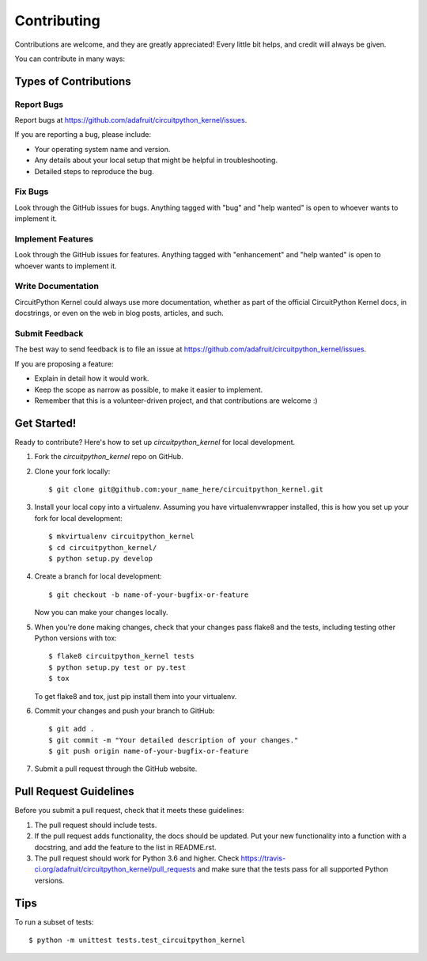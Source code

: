 .. highlight:: shell

============
Contributing
============

Contributions are welcome, and they are greatly appreciated! Every
little bit helps, and credit will always be given.

You can contribute in many ways:

Types of Contributions
----------------------

Report Bugs
~~~~~~~~~~~

Report bugs at https://github.com/adafruit/circuitpython_kernel/issues.

If you are reporting a bug, please include:

* Your operating system name and version.
* Any details about your local setup that might be helpful in troubleshooting.
* Detailed steps to reproduce the bug.

Fix Bugs
~~~~~~~~

Look through the GitHub issues for bugs. Anything tagged with "bug"
and "help wanted" is open to whoever wants to implement it.

Implement Features
~~~~~~~~~~~~~~~~~~

Look through the GitHub issues for features. Anything tagged with "enhancement"
and "help wanted" is open to whoever wants to implement it.

Write Documentation
~~~~~~~~~~~~~~~~~~~

CircuitPython Kernel could always use more documentation, whether as part of the
official CircuitPython Kernel docs, in docstrings, or even on the web in blog posts,
articles, and such.

Submit Feedback
~~~~~~~~~~~~~~~

The best way to send feedback is to file an issue at https://github.com/adafruit/circuitpython_kernel/issues.

If you are proposing a feature:

* Explain in detail how it would work.
* Keep the scope as narrow as possible, to make it easier to implement.
* Remember that this is a volunteer-driven project, and that contributions
  are welcome :)

Get Started!
------------

Ready to contribute? Here's how to set up `circuitpython_kernel` for local development.

1. Fork the `circuitpython_kernel` repo on GitHub.
2. Clone your fork locally::

    $ git clone git@github.com:your_name_here/circuitpython_kernel.git

3. Install your local copy into a virtualenv. Assuming you have virtualenvwrapper installed, this is how you set up your fork for local development::

    $ mkvirtualenv circuitpython_kernel
    $ cd circuitpython_kernel/
    $ python setup.py develop

4. Create a branch for local development::

    $ git checkout -b name-of-your-bugfix-or-feature

   Now you can make your changes locally.

5. When you're done making changes, check that your changes pass flake8 and the tests, including testing other Python versions with tox::

    $ flake8 circuitpython_kernel tests
    $ python setup.py test or py.test
    $ tox

   To get flake8 and tox, just pip install them into your virtualenv.

6. Commit your changes and push your branch to GitHub::

    $ git add .
    $ git commit -m "Your detailed description of your changes."
    $ git push origin name-of-your-bugfix-or-feature

7. Submit a pull request through the GitHub website.

Pull Request Guidelines
-----------------------

Before you submit a pull request, check that it meets these guidelines:

1. The pull request should include tests.
2. If the pull request adds functionality, the docs should be updated. Put
   your new functionality into a function with a docstring, and add the
   feature to the list in README.rst.
3. The pull request should work for Python 3.6 and higher. Check
   https://travis-ci.org/adafruit/circuitpython_kernel/pull_requests
   and make sure that the tests pass for all supported Python versions.

Tips
----

To run a subset of tests::


    $ python -m unittest tests.test_circuitpython_kernel
